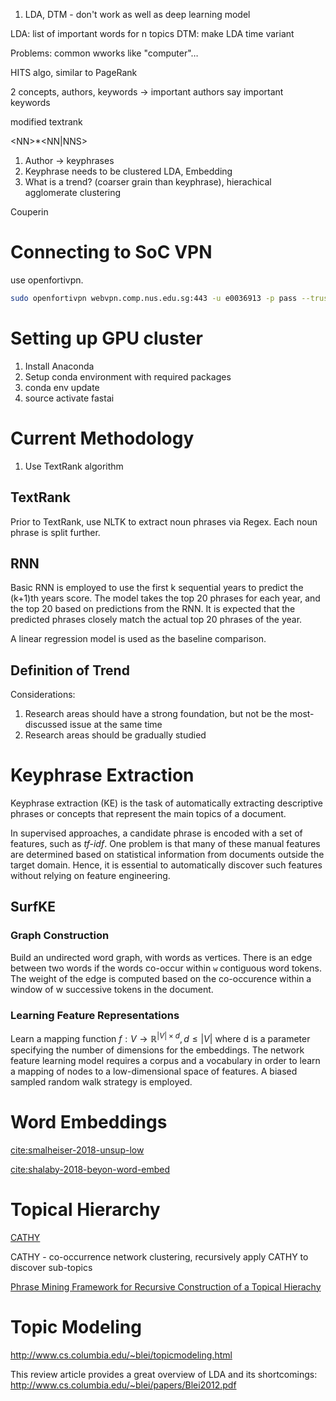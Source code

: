 
1. LDA, DTM - don't work as well as deep learning model

LDA: list of important words for n topics
DTM: make LDA time variant

Problems: common wworks like "computer"... 

HITS algo, similar to PageRank

2 concepts, authors, keywords -> important authors say important
keywords

modified textrank

<NN>*<NN|NNS>

1. Author -> keyphrases
2. Keyphrase needs to be clustered LDA, Embedding
3. What is a trend? (coarser grain than keyphrase), hierachical
   agglomerate clustering

Couperin
* Connecting to SoC VPN
use openfortivpn.

#+BEGIN_SRC sh
  sudo openfortivpn webvpn.comp.nus.edu.sg:443 -u e0036913 -p pass --trusted-cert cert
#+END_SRC

* Setting up GPU cluster
1. Install Anaconda
2. Setup conda environment with required packages
3. conda env update
4. source activate fastai

* Current Methodology
1. Use TextRank algorithm
** TextRank
Prior to TextRank, use NLTK to extract noun phrases via Regex. Each
noun phrase is split further.
** RNN
Basic RNN is employed to use the first k sequential years to predict
the (k+1)th years score. The model takes the top 20 phrases for each
year, and the top 20 based on predictions from the RNN. It is expected
that the predicted phrases closely match the actual top 20 phrases of
the year.

A linear regression model is used as the baseline comparison.
** Definition of Trend
Considerations:

1. Research areas should have a strong foundation, but not be the
   most-discussed issue at the same time
2. Research areas should be gradually studied

\begin{equation*}
trend = a \times (x\textsubscript{k+1} - max(x\textsubscript{1}, ... , x\textsubscript{k})) + (1 - a) \times max(x\textsubscript{1}, ... , x\textsubscript{k})
\end{equation*}

* Keyphrase Extraction
Keyphrase extraction (KE) is the task of automatically extracting
descriptive phrases or concepts that represent the main topics of a
document.

In supervised approaches, a candidate phrase is encoded with a set of
features, such as /tf-idf/. One problem is that many of these manual
features are determined based on statistical information from
documents outside the target domain. Hence, it is essential to
automatically discover such features without relying on feature
engineering.
** SurfKE
*** Graph Construction
Build an undirected word graph, with words as vertices. There is an
edge between two words if the words co-occur within =w= contiguous
word tokens. The weight of the edge is computed based on the
co-occurence within a window of w successive tokens in the
document.
*** Learning Feature Representations
Learn a mapping function $f : V \rightarrow \mathbb{R}^{|V| \times d},
d \le |V|$ where d is a parameter specifying the number of dimensions
for the embeddings. The network feature learning model requires a
corpus and a vocabulary in order to learn a mapping of nodes to a
low-dimensional space of features. A biased sampled random walk
strategy is employed.
* Word Embeddings
[[cite:smalheiser-2018-unsup-low]]

[[cite:shalaby-2018-beyon-word-embed]]
* Topical Hierarchy
[[file:~/Dropbox/NUS/UROP/CATHY_-_Construction_of_Topical_Hierarch.pdf][CATHY]]

CATHY - co-occurrence network clustering, recursively apply
CATHY to discover sub-topics

[[http://chbrown.github.io/kdd-2013-usb/kdd/p437.pdf][Phrase Mining Framework for Recursive Construction of a Topical Hierachy]]
* Topic Modeling
http://www.cs.columbia.edu/~blei/topicmodeling.html


This review article provides a great overview of LDA and its shortcomings:
http://www.cs.columbia.edu/~blei/papers/Blei2012.pdf



